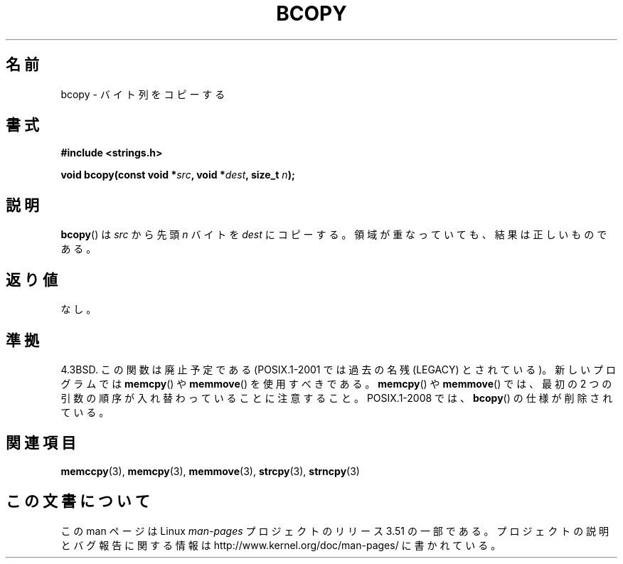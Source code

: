 .\" Copyright 1993 David Metcalfe (david@prism.demon.co.uk)
.\"
.\" %%%LICENSE_START(VERBATIM)
.\" Permission is granted to make and distribute verbatim copies of this
.\" manual provided the copyright notice and this permission notice are
.\" preserved on all copies.
.\"
.\" Permission is granted to copy and distribute modified versions of this
.\" manual under the conditions for verbatim copying, provided that the
.\" entire resulting derived work is distributed under the terms of a
.\" permission notice identical to this one.
.\"
.\" Since the Linux kernel and libraries are constantly changing, this
.\" manual page may be incorrect or out-of-date.  The author(s) assume no
.\" responsibility for errors or omissions, or for damages resulting from
.\" the use of the information contained herein.  The author(s) may not
.\" have taken the same level of care in the production of this manual,
.\" which is licensed free of charge, as they might when working
.\" professionally.
.\"
.\" Formatted or processed versions of this manual, if unaccompanied by
.\" the source, must acknowledge the copyright and authors of this work.
.\" %%%LICENSE_END
.\"
.\" References consulted:
.\"     Linux libc source code
.\"     Lewine's _POSIX Programmer's Guide_ (O'Reilly & Associates, 1991)
.\"     386BSD man pages
.\"
.\" Modified Sun Feb 26 14:52:00 1995 by Rik Faith <faith@cs.unc.edu>
.\" Modified Tue Oct 22 23:48:10 1996 by Eric S. Raymond <esr@thyrsus.com>
.\" "
.\"*******************************************************************
.\"
.\" This file was generated with po4a. Translate the source file.
.\"
.\"*******************************************************************
.TH BCOPY 3 2009\-03\-15 Linux "Linux Programmer's Manual"
.SH 名前
bcopy \- バイト列をコピーする
.SH 書式
.nf
\fB#include <strings.h>\fP
.sp
\fBvoid bcopy(const void *\fP\fIsrc\fP\fB, void *\fP\fIdest\fP\fB, size_t \fP\fIn\fP\fB);\fP
.fi
.SH 説明
\fBbcopy\fP()  は \fIsrc\fP から先頭 \fIn\fP バイトを \fIdest\fP にコピーする。 領域が重なっていても、結果は正しいものである。
.SH 返り値
なし。
.SH 準拠
4.3BSD.  この関数は廃止予定である (POSIX.1\-2001 では 過去の名残 (LEGACY) とされている)。新しいプログラムでは
\fBmemcpy\fP()  や \fBmemmove\fP()  を使用すべきである。 \fBmemcpy\fP()  や \fBmemmove\fP()  では、最初の
2 つの引数の順序が入れ替わっていることに注意すること。 POSIX.1\-2008 では、 \fBbcopy\fP()  の仕様が削除されている。
.SH 関連項目
\fBmemccpy\fP(3), \fBmemcpy\fP(3), \fBmemmove\fP(3), \fBstrcpy\fP(3), \fBstrncpy\fP(3)
.SH この文書について
この man ページは Linux \fIman\-pages\fP プロジェクトのリリース 3.51 の一部
である。プロジェクトの説明とバグ報告に関する情報は
http://www.kernel.org/doc/man\-pages/ に書かれている。
